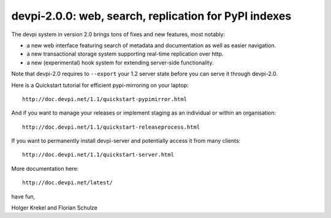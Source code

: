 devpi-2.0.0: web, search, replication for PyPI indexes
==========================================================

The devpi system in version 2.0 brings tons of fixes
and new features, most notably:

- a new web interface featuring search of metadata and documentation
  as well as easier navigation.

- a new transactional storage system supporting real-time 
  replication over http.

- a new (experimental) hook system for extending server-side
  functionality.

Note that devpi-2.0 requires to ``--export`` your 1.2 
server state before you can serve it through devpi-2.0.

Here is a Quickstart tutorial for efficient pypi-mirroring 
on your laptop::    
                                                                                
    http://doc.devpi.net/1.1/quickstart-pypimirror.html                         
                                                                                
And if you want to manage your releases or implement staging                    
as an individual or within an organisation::                                    
                                                                                
    http://doc.devpi.net/1.1/quickstart-releaseprocess.html                     
                                                                                
If you want to permanently install devpi-server and potentially                 
access it from many clients::                                                   
                                                                                
    http://doc.devpi.net/1.1/quickstart-server.html                             
                                                                                
More documentation here::
                                                                                
    http://doc.devpi.net/latest/                                                

have fun,

Holger Krekel and Florian Schulze
